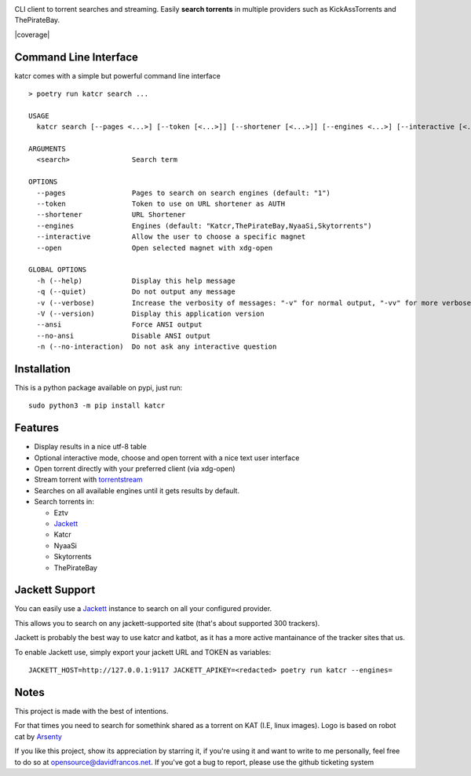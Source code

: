 .. image:: http://i.imgur.com/ofx75lO.png

CLI client to torrent searches and streaming. Easily **search torrents** in
multiple providers such as KickAssTorrents and ThePirateBay.

|pypi| |release| |downloads| |python_versions| |pypi_versions| |coverage| |actions|

.. |pypi| image:: https://img.shields.io/pypi/l/katcr
.. |release| image:: https://img.shields.io/librariesio/release/pypi/katcr
.. |downloads| image:: https://img.shields.io/pypi/dm/katcr
.. |python_versions| image:: https://img.shields.io/pypi/pyversions/katcr
.. |pypi_versions| image:: https://img.shields.io/pypi/v/katcr
.. |actions| image:: https://travis-ci.org/XayOn/katcr.svg?branch=master
    :target: https://travis-ci.org/XayOn/katcr


Command Line Interface
----------------------

katcr comes with a simple but powerful command line interface

.. image:: /docs/screenshot.gif?raw=True

::

   > poetry run katcr search ...

   USAGE
     katcr search [--pages <...>] [--token [<...>]] [--shortener [<...>]] [--engines <...>] [--interactive [<...>]] [--open [<...>]] <search>

   ARGUMENTS
     <search>               Search term

   OPTIONS
     --pages                Pages to search on search engines (default: "1")
     --token                Token to use on URL shortener as AUTH
     --shortener            URL Shortener
     --engines              Engines (default: "Katcr,ThePirateBay,NyaaSi,Skytorrents")
     --interactive          Allow the user to choose a specific magnet
     --open                 Open selected magnet with xdg-open

   GLOBAL OPTIONS
     -h (--help)            Display this help message
     -q (--quiet)           Do not output any message
     -v (--verbose)         Increase the verbosity of messages: "-v" for normal output, "-vv" for more verbose output and "-vvv" for debug
     -V (--version)         Display this application version
     --ansi                 Force ANSI output
     --no-ansi              Disable ANSI output
     -n (--no-interaction)  Do not ask any interactive question


Installation
------------

This is a python package available on pypi, just run::

    sudo python3 -m pip install katcr


Features
--------

- Display results in a nice utf-8 table
- Optional interactive mode, choose and open torrent with a nice text user interface
- Open torrent directly with your preferred client (via xdg-open)
- Stream torrent with `torrentstream <https://github.com/XayOn/torrentstream>`_
- Searches on all available engines until it gets results by default.
- Search torrents in:

  + Eztv
  + `Jackett <https://github.com/Jackett/Jackett>`_
  + Katcr
  + NyaaSi
  + Skytorrents
  + ThePirateBay


Jackett Support
---------------

You can easily use a `Jackett <https://github.com/Jackett/Jackett>`_ instance
to search on all your configured provider.

This allows you to search on any jackett-supported site (that's about supported
300 trackers).

Jackett is probably the best way to use katcr and katbot, as it has a more
active mantainance of the tracker sites that us.

To enable Jackett use, simply export your jackett URL and TOKEN as variables::

   JACKETT_HOST=http://127.0.0.1:9117 JACKETT_APIKEY=<redacted> poetry run katcr --engines=


Notes
------

This project is made with the best of intentions.

For that times you need to search for somethink shared as a torrent on KAT
(I.E, linux images). Logo is based on robot cat by
`Arsenty <https://thenounproject.com/arsenty/>`_

If you like this project, show its appreciation by starring it, if you're using
it and want to write to me personally, feel free to do so at
opensource@davidfrancos.net. If you've got a bug to report, please use the
github ticketing system
